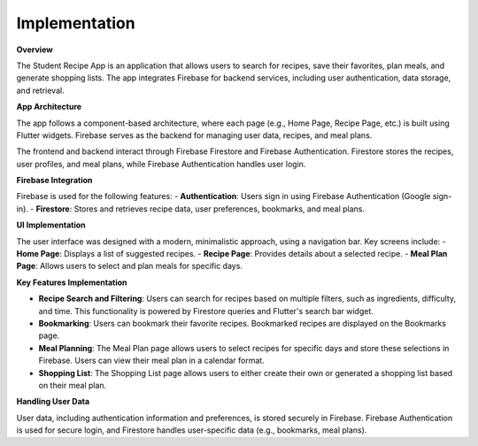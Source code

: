 Implementation
==============


**Overview**

The Student Recipe App is an application that allows users to search for recipes, save their favorites, plan meals, and generate shopping lists. The app integrates Firebase for backend services, including user authentication, data storage, and retrieval.

**App Architecture**

The app follows a component-based architecture, where each page (e.g., Home Page, Recipe Page, etc.) is built using Flutter widgets. Firebase serves as the backend for managing user data, recipes, and meal plans.

The frontend and backend interact through Firebase Firestore and Firebase Authentication. Firestore stores the recipes, user profiles, and meal plans, while Firebase Authentication handles user login.

**Firebase Integration**

Firebase is used for the following features:
- **Authentication**: Users sign in using Firebase Authentication (Google sign-in).
- **Firestore**: Stores and retrieves recipe data, user preferences, bookmarks, and meal plans.

**UI Implementation**

The user interface was designed with a modern, minimalistic approach, using a navigation bar. Key screens include:
- **Home Page**: Displays a list of suggested recipes.
- **Recipe Page**: Provides details about a selected recipe.
- **Meal Plan Page**: Allows users to select and plan meals for specific days.



**Key Features Implementation**

- **Recipe Search and Filtering**: 
  Users can search for recipes based on multiple filters, such as ingredients, difficulty, and time. This functionality is powered by Firestore queries and Flutter's search bar widget.
  
- **Bookmarking**: 
  Users can bookmark their favorite recipes. Bookmarked recipes are displayed on the Bookmarks page.
  
- **Meal Planning**: 
  The Meal Plan page allows users to select recipes for specific days and store these selections in Firebase. Users can view their meal plan in a calendar format.

- **Shopping List**: 
  The Shopping List page allows users to either create their own or generated a shopping list based on their meal plan.

**Handling User Data**

User data, including authentication information and preferences, is stored securely in Firebase. Firebase Authentication is used for secure login, and Firestore handles user-specific data (e.g., bookmarks, meal plans).

